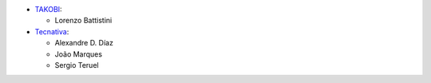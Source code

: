 * `TAKOBI <https://takobi.online>`_:

  * Lorenzo Battistini

* `Tecnativa <https://tecnativa.com>`_:

  * Alexandre D. Díaz
  * João Marques
  * Sergio Teruel
